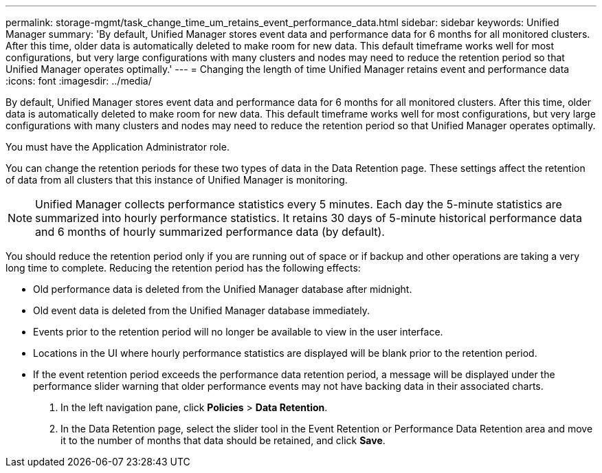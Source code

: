 ---
permalink: storage-mgmt/task_change_time_um_retains_event_performance_data.html
sidebar: sidebar
keywords: Unified Manager
summary: 'By default, Unified Manager stores event data and performance data for 6 months for all monitored clusters. After this time, older data is automatically deleted to make room for new data. This default timeframe works well for most configurations, but very large configurations with many clusters and nodes may need to reduce the retention period so that Unified Manager operates optimally.'
---
= Changing the length of time Unified Manager retains event and performance data
:icons: font
:imagesdir: ../media/

[.lead]
By default, Unified Manager stores event data and performance data for 6 months for all monitored clusters. After this time, older data is automatically deleted to make room for new data. This default timeframe works well for most configurations, but very large configurations with many clusters and nodes may need to reduce the retention period so that Unified Manager operates optimally.

You must have the Application Administrator role.

You can change the retention periods for these two types of data in the Data Retention page. These settings affect the retention of data from all clusters that this instance of Unified Manager is monitoring.

[NOTE]
====
Unified Manager collects performance statistics every 5 minutes. Each day the 5-minute statistics are summarized into hourly performance statistics. It retains 30 days of 5-minute historical performance data and 6 months of hourly summarized performance data (by default).
====

You should reduce the retention period only if you are running out of space or if backup and other operations are taking a very long time to complete. Reducing the retention period has the following effects:

* Old performance data is deleted from the Unified Manager database after midnight.
* Old event data is deleted from the Unified Manager database immediately.
* Events prior to the retention period will no longer be available to view in the user interface.
* Locations in the UI where hourly performance statistics are displayed will be blank prior to the retention period.
* If the event retention period exceeds the performance data retention period, a message will be displayed under the performance slider warning that older performance events may not have backing data in their associated charts.

. In the left navigation pane, click *Policies* > *Data Retention*.
. In the Data Retention page, select the slider tool in the Event Retention or Performance Data Retention area and move it to the number of months that data should be retained, and click *Save*.

